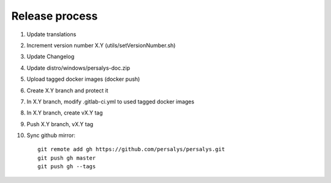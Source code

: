 .. _release:

Release process
===============

1. Update translations

2. Increment version number X.Y (utils/setVersionNumber.sh)

3. Update Changelog

4. Update distro/windows/persalys-doc.zip

5. Upload tagged docker images (docker push)

6. Create X.Y branch and protect it

7. In X.Y branch, modify .gitlab-ci.yml to used tagged docker images

8. In X.Y branch, create vX.Y tag

9. Push X.Y branch, vX.Y tag

10. Sync github mirror::

      git remote add gh https://github.com/persalys/persalys.git
      git push gh master
      git push gh --tags
